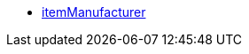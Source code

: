 * <<business-decisions/business-intelligence/reports/data-formats/itemmanufacturers#, itemManufacturer>>
